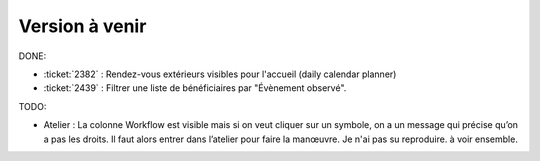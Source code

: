 ===============
Version à venir
===============

DONE:

- :ticket:`2382` : Rendez-vous extérieurs visibles pour l'accueil
  (daily calendar planner)

- :ticket:`2439` : Filtrer une liste de bénéficiaires par "Évènement
  observé".

TODO:  

- Atelier : La colonne Workflow est visible mais si on veut cliquer
  sur un symbole, on a un message qui précise qu’on a pas les
  droits. Il faut alors entrer dans l’atelier pour faire la manœuvre.
  Je n'ai pas su reproduire. à voir ensemble.

